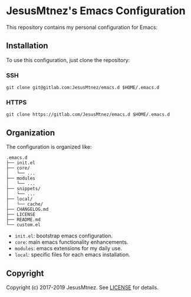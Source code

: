 [[https://www.gnu.org/software/emacs/][https://img.shields.io/badge/GNU%20Emacs-26.3-blue.svg]]
[[/LICENSE][https://img.shields.io/github/license/JesusMtnez/emacs.d.svg]]
[[https://gitlab.com/JesusMtnez/emacs.d/pipelines][https://img.shields.io/gitlab/pipeline/JesusMtnez/emacs.d/master.svg]]

* [[http://i.imgur.com/TANBZR2.png]] JesusMtnez's Emacs Configuration [[http://i.imgur.com/TANBZR2.png]]

This repository contains my personal configuration for Emacs:

[[/assets/2019-01-25.png]]

** Installation

To use this configuration, just clone the repository:

*** SSH

#+BEGIN_EXAMPLE
  git clone git@gitlab.com:JesusMtnez/emacs.d $HOME/.emacs.d
#+END_EXAMPLE

*** HTTPS

#+BEGIN_EXAMPLE
  git clone https://gitlab.com/JesusMtnez/emacs.d $HOME/.emacs.d
#+END_EXAMPLE

** Organization

The configuration is organized like:

#+BEGIN_EXAMPLE
  .emacs.d
  ├── init.el
  ├── core/
  │   └── ...
  ├── modules
  │   └── ...
  ├── snippets/
  │   └── ...
  ├── local/
  │   └── cache/
  ├── CHANGELOG.md
  ├── LICENSE
  ├── README.md
  └── custom.el
#+END_EXAMPLE

- =init.el=: bootstrap emacs configuration.
- =core=: main emacs functionality enhancements.
- =modules=: emacs extensions for my daily use.
- =local=: specific files for each emacs installation.

** Copyright

Copyright (c) 2017-2019 JesusMtnez. See [[/LICENSE][LICENSE]] for
details.
